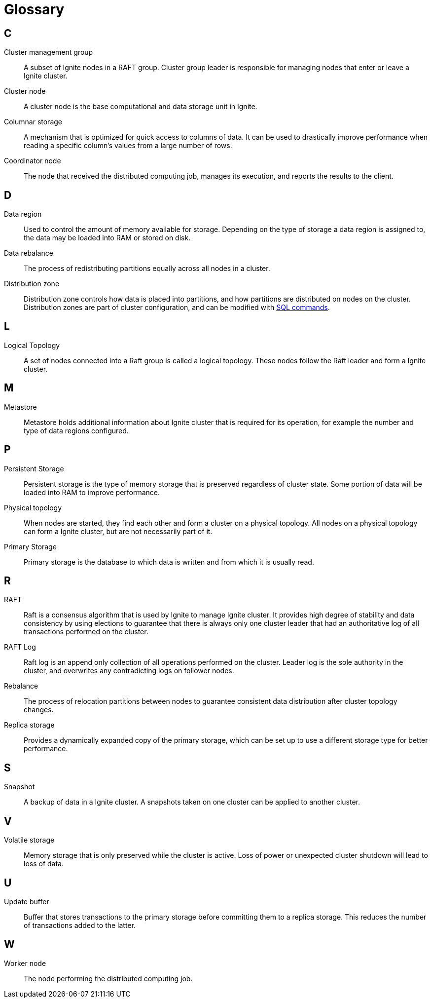 // Licensed to the Apache Software Foundation (ASF) under one or more
// contributor license agreements.  See the NOTICE file distributed with
// this work for additional information regarding copyright ownership.
// The ASF licenses this file to You under the Apache License, Version 2.0
// (the "License"); you may not use this file except in compliance with
// the License.  You may obtain a copy of the License at
//
// http://www.apache.org/licenses/LICENSE-2.0
//
// Unless required by applicable law or agreed to in writing, software
// distributed under the License is distributed on an "AS IS" BASIS,
// WITHOUT WARRANTIES OR CONDITIONS OF ANY KIND, either express or implied.
// See the License for the specific language governing permissions and
// limitations under the License.
= Glossary

== C

Cluster management group:: A subset of Ignite nodes in a RAFT group. Cluster group leader is responsible for managing nodes that enter or leave a Ignite cluster.

Cluster node:: A cluster node is the base computational and data storage unit in Ignite.

Columnar storage:: A mechanism that is optimized for quick access to columns of data. It can be used to drastically improve performance when reading a specific column's values from a large number of rows.

Coordinator node:: The node that received the distributed computing job, manages its execution, and reports the results to the client.

== D

Data region:: Used to control the amount of memory available for storage. Depending on the type of storage a data region is assigned to, the data may be loaded into RAM or stored on disk.

Data rebalance:: The process of redistributing partitions equally across all nodes in a cluster.

Distribution zone:: Distribution zone controls how data is placed into partitions, and how partitions are distributed on nodes on the cluster. Distribution zones are part of cluster configuration, and can be modified with link:sql-reference/distribution-zones[SQL commands].

== L

Logical Topology:: A set of nodes connected into a Raft group is called a logical topology. These nodes follow the Raft leader and form a Ignite cluster.

== M

Metastore::  Metastore holds additional information about Ignite cluster that is required for its operation, for example the number and type of data regions configured.


== P

Persistent Storage:: Persistent storage is the type of memory storage that is preserved regardless of cluster state. Some portion of data will be loaded into RAM to improve performance.

Physical topology:: When nodes are started, they find each other and form a cluster on a physical topology. All nodes on a physical topology can form a Ignite cluster, but are not necessarily part of it.

Primary Storage:: Primary storage is the database to which data is written and from which it is usually read.

== R

RAFT:: Raft is a consensus algorithm that is used by Ignite to manage Ignite cluster. It provides high degree of stability and data consistency by using elections to guarantee that there is always only one cluster leader that had an authoritative log of all transactions performed on the cluster.

RAFT Log:: Raft log is an append only collection of all operations performed on the cluster. Leader log is the sole authority in the cluster, and overwrites any contradicting logs on follower nodes.

Rebalance:: The process of relocation partitions between nodes to guarantee consistent data distribution after cluster topology changes.

Replica storage:: Provides a dynamically expanded copy of the primary storage, which can be set up to use a different storage type for better performance.

== S

Snapshot:: A backup of data in a Ignite cluster. A snapshots taken on one cluster can be applied to another cluster.

== V

Volatile storage:: Memory storage that is only preserved while the cluster is active. Loss of power or unexpected cluster shutdown will lead to loss of data.

== U

Update buffer:: Buffer that stores transactions to the primary storage before committing them to a replica storage. This reduces the number of transactions added to the latter.

== W

Worker node:: The node performing the distributed computing job.